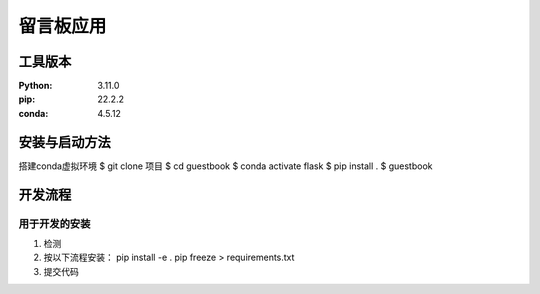 ============
  留言板应用
============

工具版本
========

:Python: 3.11.0
:pip: 22.2.2
:conda: 4.5.12

安装与启动方法
=============

搭建conda虚拟环境
$ git clone 项目
$ cd guestbook
$ conda activate flask
$ pip install .
$ guestbook

开发流程
========

用于开发的安装
-------------
1. 检测
2. 按以下流程安装：
   pip install -e .
   pip freeze > requirements.txt
3. 提交代码
